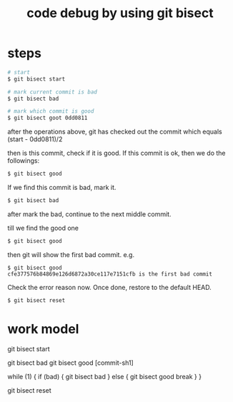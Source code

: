 #+title: code debug by using git bisect

* steps
#+BEGIN_SRC sh
# start
$ git bisect start

# mark current commit is bad
$ git bisect bad

# mark which commit is good
$ git bisect goot 0dd0811

#+END_SRC

after the operations above, git has checked out the commit which 
equals (start - 0dd0811)/2

then is this commit, check if it is good. If this commit is ok,
then we do the followings:

#+BEGIN_SRC sh
$ git bisect good
#+END_SRC

If we find this commit is bad, mark it. 
#+BEGIN_SRC sh
$ git bisect bad
#+END_SRC

after mark the bad, continue to the next middle commit.

till we find the good one
#+BEGIN_SRC sh
$ git bisect good
#+END_SRC

then git will show the first bad commit. e.g.
#+BEGIN_SRC code
$ git bisect good 
cfe377576b84869e126d6872a30ce117e7151cfb is the first bad commit
#+END_SRC

Check the error reason now.
Once done, restore to the default HEAD.

#+BEGIN_SRC sh
$ git bisect reset
#+END_SRC

* work model
# start
git bisect start

# mark head and tail
git bisect bad
git bisect good [commit-sh1]

# find the first bad process
while (1) {
   if (bad) {
      git bisect bad
   } else {
      git bisect good
      break
   }
}

# end
git bisect reset
